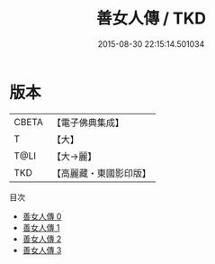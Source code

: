 #+TITLE: 善女人傳 / TKD

#+DATE: 2015-08-30 22:15:14.501034
* 版本
 |     CBETA|【電子佛典集成】|
 |         T|【大】     |
 |      T@LI|【大→麗】   |
 |       TKD|【高麗藏・東國影印版】|
目次
 - [[file:KR6r0041_000.txt][善女人傳 0]]
 - [[file:KR6r0041_001.txt][善女人傳 1]]
 - [[file:KR6r0041_002.txt][善女人傳 2]]
 - [[file:KR6r0041_003.txt][善女人傳 3]]
